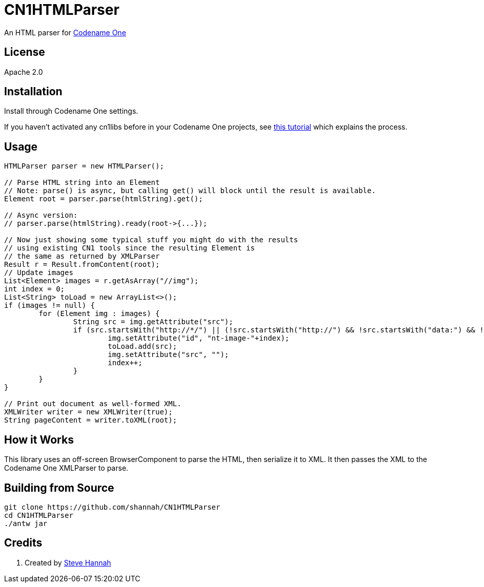 = CN1HTMLParser

An HTML parser for https://www.codenameone.com[Codename One]


== License

Apache 2.0

== Installation

Install through Codename One settings.  

If you haven’t activated any cn1libs before in your Codename One projects, see https://www.codenameone.com/blog/automatically-install-update-distribute-cn1libs-extensions.html[this tutorial] which explains the process.

== Usage

[source,java]
----
HTMLParser parser = new HTMLParser();

// Parse HTML string into an Element
// Note: parse() is async, but calling get() will block until the result is available.
Element root = parser.parse(htmlString).get();

// Async version:
// parser.parse(htmlString).ready(root->{...});

// Now just showing some typical stuff you might do with the results
// using existing CN1 tools since the resulting Element is
// the same as returned by XMLParser
Result r = Result.fromContent(root);
// Update images
List<Element> images = r.getAsArray("//img");
int index = 0;
List<String> toLoad = new ArrayList<>();
if (images != null) {
	for (Element img : images) {
		String src = img.getAttribute("src");
		if (src.startsWith("http://*/") || (!src.startsWith("http://") && !src.startsWith("data:") && !src.startsWith("https"))) {
			img.setAttribute("id", "nt-image-"+index);
			toLoad.add(src);
			img.setAttribute("src", "");
			index++;
		}
	}
}

// Print out document as well-formed XML.
XMLWriter writer = new XMLWriter(true);
String pageContent = writer.toXML(root);
----

== How it Works

This library uses an off-screen BrowserComponent to parse the HTML, then serialize it to XML.  It 
then passes the XML to the Codename One XMLParser to parse.

== Building from Source

[source,bash]
----
git clone https://github.com/shannah/CN1HTMLParser
cd CN1HTMLParser
./antw jar
----

== Credits

. Created by https://sjhannah.com/[Steve Hannah]